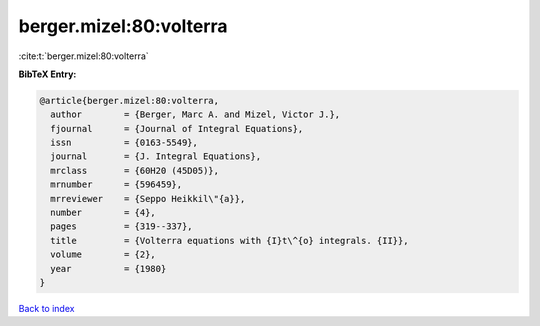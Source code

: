berger.mizel:80:volterra
========================

:cite:t:`berger.mizel:80:volterra`

**BibTeX Entry:**

.. code-block:: bibtex

   @article{berger.mizel:80:volterra,
     author        = {Berger, Marc A. and Mizel, Victor J.},
     fjournal      = {Journal of Integral Equations},
     issn          = {0163-5549},
     journal       = {J. Integral Equations},
     mrclass       = {60H20 (45D05)},
     mrnumber      = {596459},
     mrreviewer    = {Seppo Heikkil\"{a}},
     number        = {4},
     pages         = {319--337},
     title         = {Volterra equations with {I}t\^{o} integrals. {II}},
     volume        = {2},
     year          = {1980}
   }

`Back to index <../By-Cite-Keys.html>`_
